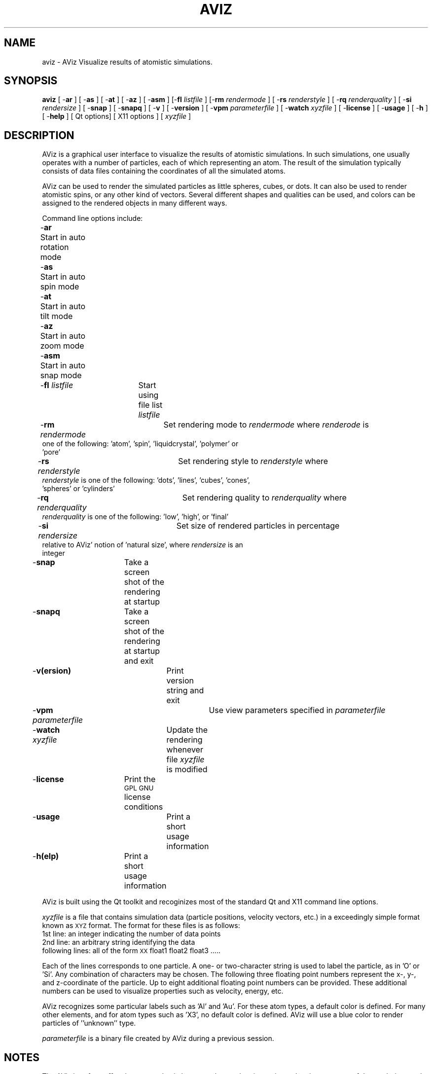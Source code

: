 .\" Automatically generated by Pod::Man version 1.02
.\" Sun Jan  5 19:08:00 2003
.\"
.\" Standard preamble:
.\" ======================================================================
.de Sh \" Subsection heading
.br
.if t .Sp
.ne 5
.PP
\fB\\$1\fR
.PP
..
.de Sp \" Vertical space (when we can't use .PP)
.if t .sp .5v
.if n .sp
..
.de Ip \" List item
.br
.ie \\n(.$>=3 .ne \\$3
.el .ne 3
.IP "\\$1" \\$2
..
.de Vb \" Begin verbatim text
.ft CW
.nf
.ne \\$1
..
.de Ve \" End verbatim text
.ft R

.fi
..
.\" Set up some character translations and predefined strings.  \*(-- will
.\" give an unbreakable dash, \*(PI will give pi, \*(L" will give a left
.\" double quote, and \*(R" will give a right double quote.  | will give a
.\" real vertical bar.  \*(C+ will give a nicer C++.  Capital omega is used
.\" to do unbreakable dashes and therefore won't be available.  \*(C` and
.\" \*(C' expand to `' in nroff, nothing in troff, for use with C<>
.tr \(*W-|\(bv\*(Tr
.ds C+ C\v'-.1v'\h'-1p'\s-2+\h'-1p'+\s0\v'.1v'\h'-1p'
.ie n \{\
.    ds -- \(*W-
.    ds PI pi
.    if (\n(.H=4u)&(1m=24u) .ds -- \(*W\h'-12u'\(*W\h'-12u'-\" diablo 10 pitch
.    if (\n(.H=4u)&(1m=20u) .ds -- \(*W\h'-12u'\(*W\h'-8u'-\"  diablo 12 pitch
.    ds L" ""
.    ds R" ""
.    ds C` `
.    ds C' '
'br\}
.el\{\
.    ds -- \|\(em\|
.    ds PI \(*p
.    ds L" ``
.    ds R" ''
'br\}
.\"
.\" If the F register is turned on, we'll generate index entries on stderr
.\" for titles (.TH), headers (.SH), subsections (.Sh), items (.Ip), and
.\" index entries marked with X<> in POD.  Of course, you'll have to process
.\" the output yourself in some meaningful fashion.
.if \nF \{\
.    de IX
.    tm Index:\\$1\t\\n%\t"\\$2"
.    .
.    nr % 0
.    rr F
.\}
.\"
.\" For nroff, turn off justification.  Always turn off hyphenation; it
.\" makes way too many mistakes in technical documents.
.hy 0
.if n .na
.\"
.\" Accent mark definitions (@(#)ms.acc 1.5 88/02/08 SMI; from UCB 4.2).
.\" Fear.  Run.  Save yourself.  No user-serviceable parts.
.bd B 3
.    \" fudge factors for nroff and troff
.if n \{\
.    ds #H 0
.    ds #V .8m
.    ds #F .3m
.    ds #[ \f1
.    ds #] \fP
.\}
.if t \{\
.    ds #H ((1u-(\\\\n(.fu%2u))*.13m)
.    ds #V .6m
.    ds #F 0
.    ds #[ \&
.    ds #] \&
.\}
.    \" simple accents for nroff and troff
.if n \{\
.    ds ' \&
.    ds ` \&
.    ds ^ \&
.    ds , \&
.    ds ~ ~
.    ds /
.\}
.if t \{\
.    ds ' \\k:\h'-(\\n(.wu*8/10-\*(#H)'\'\h"|\\n:u"
.    ds ` \\k:\h'-(\\n(.wu*8/10-\*(#H)'\`\h'|\\n:u'
.    ds ^ \\k:\h'-(\\n(.wu*10/11-\*(#H)'^\h'|\\n:u'
.    ds , \\k:\h'-(\\n(.wu*8/10)',\h'|\\n:u'
.    ds ~ \\k:\h'-(\\n(.wu-\*(#H-.1m)'~\h'|\\n:u'
.    ds / \\k:\h'-(\\n(.wu*8/10-\*(#H)'\z\(sl\h'|\\n:u'
.\}
.    \" troff and (daisy-wheel) nroff accents
.ds : \\k:\h'-(\\n(.wu*8/10-\*(#H+.1m+\*(#F)'\v'-\*(#V'\z.\h'.2m+\*(#F'.\h'|\\n:u'\v'\*(#V'
.ds 8 \h'\*(#H'\(*b\h'-\*(#H'
.ds o \\k:\h'-(\\n(.wu+\w'\(de'u-\*(#H)/2u'\v'-.3n'\*(#[\z\(de\v'.3n'\h'|\\n:u'\*(#]
.ds d- \h'\*(#H'\(pd\h'-\w'~'u'\v'-.25m'\f2\(hy\fP\v'.25m'\h'-\*(#H'
.ds D- D\\k:\h'-\w'D'u'\v'-.11m'\z\(hy\v'.11m'\h'|\\n:u'
.ds th \*(#[\v'.3m'\s+1I\s-1\v'-.3m'\h'-(\w'I'u*2/3)'\s-1o\s+1\*(#]
.ds Th \*(#[\s+2I\s-2\h'-\w'I'u*3/5'\v'-.3m'o\v'.3m'\*(#]
.ds ae a\h'-(\w'a'u*4/10)'e
.ds Ae A\h'-(\w'A'u*4/10)'E
.    \" corrections for vroff
.if v .ds ~ \\k:\h'-(\\n(.wu*9/10-\*(#H)'\s-2\u~\d\s+2\h'|\\n:u'
.if v .ds ^ \\k:\h'-(\\n(.wu*10/11-\*(#H)'\v'-.4m'^\v'.4m'\h'|\\n:u'
.    \" for low resolution devices (crt and lpr)
.if \n(.H>23 .if \n(.V>19 \
\{\
.    ds : e
.    ds 8 ss
.    ds o a
.    ds d- d\h'-1'\(ga
.    ds D- D\h'-1'\(hy
.    ds th \o'bp'
.    ds Th \o'LP'
.    ds ae ae
.    ds Ae AE
.\}
.rm #[ #] #H #V #F C
.\" ======================================================================
.\"
.IX Title "AVIZ 1"
.TH AVIZ 1 "perl v5.6.0" "2003-01-05" " "
.UC
.SH "NAME"
aviz \- AViz Visualize results of atomistic simulations.
.SH "SYNOPSIS"
.IX Header "SYNOPSIS"
\&\fBaviz\fR [ -\fBar\fR ] [ -\fBas\fR ] [ -\fBat\fR ] [ -\fBaz\fR ] [ -\fBasm\fR ]  
[-\fBfl\fR \fIlistfile\fR ] [-\fBrm\fR \fIrendermode\fR ] [ -\fBrs\fR \fIrenderstyle\fR ] 
[ -\fBrq\fR \fIrenderquality\fR ] [ -\fBsi\fR \fIrendersize\fR ] [ -\fBsnap\fR ] [ -\fBsnapq\fR ]
[ -\fBv\fR ] [ -\fBversion\fR ] [ -\fBvpm\fR \fIparameterfile\fR ] [ -\fBwatch\fR \fIxyzfile\fR ] [ -\fBlicense\fR ] [ -\fBusage\fR ] [ -\fBh\fR ] [ -\fBhelp\fR ]  
[ Qt options] [  X11 options ] [ \fIxyzfile\fR ]
.SH "DESCRIPTION"
.IX Header "DESCRIPTION"
AViz is a graphical user interface to visualize the results of atomistic
simulations.  In such simulations, one usually operates with a number of 
particles, each of which representing an atom. The result of the simulation 
typically consists of data files containing the coordinates of all the 
simulated atoms.
.PP
AViz can be used to render the simulated particles as little spheres, cubes, or 
dots. It can also be used to render atomistic spins, or any other kind of 
vectors.   Several different shapes and qualities can be used, and 
colors can be assigned to the rendered objects in many different ways.
.PP
Command line options include:
.Ip "-\fBar\fR	Start in auto rotation mode" 4
.IX Item "ar	Start in auto rotation mode"
.Ip "-\fBas\fR	Start in auto spin mode" 4
.IX Item "as	Start in auto spin mode"
.Ip "-\fBat\fR	Start in auto tilt mode" 4
.IX Item "at	Start in auto tilt mode"
.Ip "-\fBaz\fR	Start in auto zoom mode" 4
.IX Item "az	Start in auto zoom mode"
.Ip "-\fBasm\fR	Start in auto snap mode" 4
.IX Item "asm	Start in auto snap mode"
.Ip "-\fBfl\fR \fIlistfile\fR	Start using file list \fIlistfile\fR" 4
.IX Item "fl listfile	Start using file list listfile"
.Ip "-\fBrm\fR \fIrendermode\fR 	Set rendering mode to \fIrendermode\fR where \fIrenderode\fR is one of the following: 'atom', 'spin', 'liquidcrystal', 'polymer' or 'pore'" 4
.IX Item "rm rendermode 	Set rendering mode to rendermode where renderode is one of the following: 'atom', 'spin', 'liquidcrystal', 'polymer' or 'pore'"
.Ip "-\fBrs\fR \fIrenderstyle\fR 	Set rendering style to \fIrenderstyle\fR where \fIrenderstyle\fR is one of the following: 'dots', 'lines', 'cubes', 'cones', 'spheres'  or 'cylinders'" 4
.IX Item "rs renderstyle 	Set rendering style to renderstyle where renderstyle is one of the following: 'dots', 'lines', 'cubes', 'cones', 'spheres'  or 'cylinders'"
.Ip "-\fBrq\fR \fIrenderquality\fR	Set rendering quality to \fIrenderquality\fR where \fIrenderquality\fR is one of the following: 'low', 'high', or 'final'" 4
.IX Item "rq renderquality	Set rendering quality to renderquality where renderquality is one of the following: 'low', 'high', or 'final'"
.Ip "-\fBsi\fR \fIrendersize\fR 	Set size of rendered particles in percentage relative to AViz' notion of 'natural size', where \fIrendersize\fR is an integer" 4
.IX Item "si rendersize 	Set size of rendered particles in percentage relative to AViz' notion of 'natural size', where rendersize is an integer"
.Ip "-\fBsnap\fR 	Take a screen shot of the rendering at startup" 4
.IX Item "snap 	Take a screen shot of the rendering at startup"
.Ip "-\fBsnapq\fR	Take a screen shot of the rendering at startup and exit" 4
.IX Item "snapq	Take a screen shot of the rendering at startup and exit"
.Ip "-\fBv(ersion)\fR	Print version string and exit" 4
.IX Item "v(ersion)	Print version string and exit"
.Ip "-\fBvpm\fR \fIparameterfile\fR	Use view parameters specified in \fIparameterfile\fR" 4
.IX Item "vpm parameterfile	Use view parameters specified in parameterfile"
.Ip "-\fBwatch\fR \fIxyzfile\fR	Update the rendering whenever file \fIxyzfile\fR is modified" 4
.IX Item "watch xyzfile	Update the rendering whenever file xyzfile is modified"
.Ip "-\fBlicense\fR	Print the \s-1GPL\s0 \s-1GNU\s0 license conditions" 4
.IX Item "license	Print the GPL GNU license conditions"
.Ip "-\fBusage\fR		Print a short usage information" 4
.IX Item "usage		Print a short usage information"
.Ip "-\fBh(elp)\fR	Print a short usage information" 4
.IX Item "h(elp)	Print a short usage information"
.PP
AViz is built using the Qt toolkit and recoginizes most of the standard
Qt and X11 command line options.  
.PP
\&\fIxyzfile\fR is a file that contains simulation data (particle positions, 
velocity vectors, etc.) in a exceedingly simple format known as \s-1XYZ\s0 format. 
The format for these files is as follows:
.Ip "1st line: an integer indicating the number of data points" 4
.IX Item "1st line: an integer indicating the number of data points"
.Ip "2nd line: an arbitrary string identifying the data" 4
.IX Item "2nd line: an arbitrary string identifying the data"
.Ip "following lines: all of the form \s-1XX\s0 float1 float2 float3 ....." 4
.IX Item "following lines: all of the form XX float1 float2 float3 ....."
.PP
Each of the lines corresponds to one particle. A one- or two-character
string is used to label the particle, as in 'O' or 'Si'. 
Any combination of characters may be chosen. The following three
floating point numbers represent the x-, y-, and z-coordinate of the
particle. Up to eight additional floating point numbers can be
provided. These additional numbers can be used to visualize properties
such as velocity, energy, etc.
.PP
AViz recognizes some particular labels such as 'Al' and 'Au'. For
these atom types, a default color is defined. For many other elements,
and for atom types such as 'X3', no default color is defined. AViz
will use a blue color to render particles of ''unknown'' type.
.PP
\&\fIparameterfile\fR is a binary file created by AViz during a previous 
session.  
.SH "NOTES"
.IX Header "NOTES"
The AViz interface offers buttons and spin boxes to change the view 
point and various aspects of the rendering, such as colors of the atoms, 
lighting, sizes, annotation, and so on.  The use of these interface 
elements should be self-explanatory.
.Sh "File lists"
.IX Subsection "File lists"
A list of \fIxyzfiles\fR, a so-called \fIlistfile\fR,  can be read in, and AViz 
then allows cycling through the list.   Such a list file simply contains 
the name of all files that should be shown, with a new line for each entry.
.PP
For convenience, the AViz file selector sports a toolbutton to produce 
a file list including all \fIxyzfiles\fR in the current directory.
.Sh "Snapshots and animations"
.IX Subsection "Snapshots and animations"
At each stage, a snapshot of the current rendering can be taken 
by generating a \s-1PNG\s0 image file.   In combination with the command 
line options, AViz offers several possiblities to painlessly generate
a sequence of image files ready to be turned into an animation.
.SH "EXAMPLE"
.IX Header "EXAMPLE"
Here is a short \fIxyzfile\fR of the most simple form, containing
only the three coordinate columns:
.PP
8
## Cube
C  1.0 0.0 0.0
C  1.0 1.0 0.0
C  0.0 1.0 0.0
C  0.0 1.0 0.0
C  1.0 0.0 1.0
C  1.0 1.0 1.0
C  0.0 1.0 1.0
C  0.0 1.0 1.0
.PP
To visualize this data set in file \fIcube.xyz\fR with high-quality rendering 
of spheres, use
.PP
.Vb 1
\&        aviz -rq high -rs spheres cube.xyz
.Ve
Here is a short \fIxyzfile\fR with one additional column of data:
.PP
6
## Aluminum oxide
O  \-0.083333 0.250000 0.583333 0.433013
O  0.083333 \-0.250000 \-0.583333 \-0.433013
O  0.250000 0.583333 \-0.083333 0.433013
O  \-0.250000 \-0.583333 0.083333 \-0.433013
Al 0.583333 0.583333 0.583333 1.010363
Al \-0.583333 \-0.583333 \-0.583333 \-1.010363
.PP
To create a snapshot of this data set in file \fIalox.xyz\fR with top-quality 
rendering of spheres, use
.PP
.Vb 1
\&        aviz -snap -rq final -rs spheres cube.xyz
.Ve
If the data points should be rendered as spins or vectors, each entry 
is defined by six numbers. The first three give the location of the spin, and
the second three give the direction. A sample \fIxyzfile\fR might
look like this:
.PP
3
## Spins pointing in z-direction
Sp 0.0 0.0 0.0 0.0 0.0 1.0
Sp 1.0 0.0 0.0 0.0 0.0 1.0
Sp 2.0 0.0 0.0 0.0 0.0 1.0
.PP
To render the spin data in file \fIspin.xyz\fR as high-quality spins and 
update the rendering whenever the file is modified, use
.PP
.Vb 1
\&        aviz -rs spins -rq high -watch spin.xyz
.Ve
.SH "BUGS"
.IX Header "BUGS"
Too numerous to list here.  Please send bug reports and comments to
gery@tx.technion.ac.il 
.SH "FILES"
.IX Header "FILES"
.Ip "\fI./aviz/aviz.vpm\fR	If AViz finds the \fIparameterfile\fR \fI./aviz/aviz.vpm\fR in the user's home directory, the view parameters stored in that file are read and used as defaults" 4
.IX Item "./aviz/aviz.vpm	If AViz finds the parameterfile ./aviz/aviz.vpm in the user's home directory, the view parameters stored in that file are read and used as defaults"
.Ip "\fI.aviz.atom\fR 	If AViz finds the file \fI.aviz/aviz.particle\fR in the user's home directory, the specific particle parameters (colors, color criterion, bonding) are read and used as defaults" 4
.IX Item ".aviz.atom 	If AViz finds the file .aviz/aviz.particle in the user's home directory, the specific particle parameters (colors, color criterion, bonding) are read and used as defaults"
.SH "RELATED INFORMATION"
.IX Header "RELATED INFORMATION"
This software is available under \s-1GNU\s0 General Public License from 
\&\fBhttp://phycomp.technion.ac.il/~aviz\fR.  More information and 
a User's Manual can be found at the same location.
.SH "AUTHORS"
.IX Header "AUTHORS"
Geri Wagner (gery@tx.technion.ac.il) 
Adham Hashibon (phadham@aluf.technion.ac.il)
Computational Physics Group, Technion Haifa Israel
